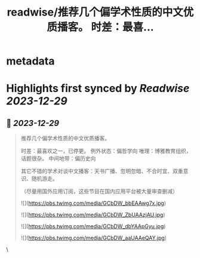 :PROPERTIES:
:title: readwise/推荐几个偏学术性质的中文优质播客。 时差：最喜...
:END:


* metadata
:PROPERTIES:
:author: [[jiaweizuikeai on Twitter]]
:full-title: "推荐几个偏学术性质的中文优质播客。 时差：最喜..."
:category: [[tweets]]
:url: https://twitter.com/jiaweizuikeai/status/1740293123870523851
:image-url: https://pbs.twimg.com/profile_images/1278294506954055681/qvh0YlqZ.jpg
:END:

* Highlights first synced by [[Readwise]] [[2023-12-29]]
** 📌 [[2023-12-29]]
#+BEGIN_QUOTE
推荐几个偏学术性质的中文优质播客。

时差：最喜欢之一，已停更。
例外状态：偏哲学向
唯理：博雅教育组织，话题很杂。
中间地带：偏历史向

其它不错的学术对谈中文播客：天书广播、忽明忽暗、不合时宜、双重意识、随机游走。

（尽量用国外应用订阅，这些节目在国内应用平台被大量审查删减） 

![](https://pbs.twimg.com/media/GCbDW_bbEAAwg7x.jpg) 

![](https://pbs.twimg.com/media/GCbDW_ZbUAAzjAU.jpg) 

![](https://pbs.twimg.com/media/GCbDW_dbYAApGyu.jpg) 

![](https://pbs.twimg.com/media/GCbDW_aaUAAeQAY.jpg) 
#+END_QUOTE\